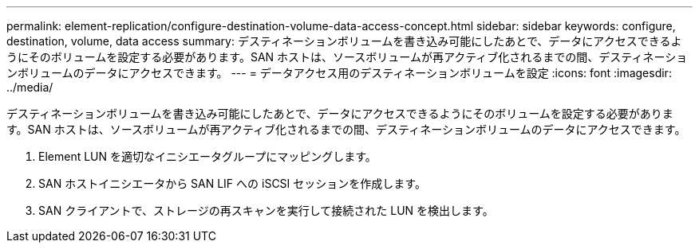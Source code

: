 ---
permalink: element-replication/configure-destination-volume-data-access-concept.html 
sidebar: sidebar 
keywords: configure, destination, volume, data access 
summary: デスティネーションボリュームを書き込み可能にしたあとで、データにアクセスできるようにそのボリュームを設定する必要があります。SAN ホストは、ソースボリュームが再アクティブ化されるまでの間、デスティネーションボリュームのデータにアクセスできます。 
---
= データアクセス用のデスティネーションボリュームを設定
:icons: font
:imagesdir: ../media/


[role="lead"]
デスティネーションボリュームを書き込み可能にしたあとで、データにアクセスできるようにそのボリュームを設定する必要があります。SAN ホストは、ソースボリュームが再アクティブ化されるまでの間、デスティネーションボリュームのデータにアクセスできます。

. Element LUN を適切なイニシエータグループにマッピングします。
. SAN ホストイニシエータから SAN LIF への iSCSI セッションを作成します。
. SAN クライアントで、ストレージの再スキャンを実行して接続された LUN を検出します。


